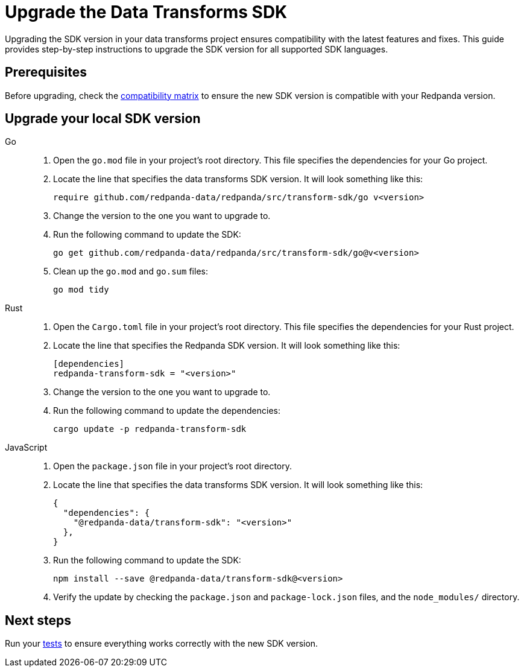 = Upgrade the Data Transforms SDK
:description: Upgrading the SDK version in your data transforms project ensures compatibility with the latest features and fixes. This guide provides step-by-step instructions to upgrade the SDK version for all supported SDK languages.

{description}

== Prerequisites

Before upgrading, check the xref:develop:data-transforms/versioning-compatibility.adoc[compatibility matrix] to ensure the new SDK version is compatible with your Redpanda version.

== Upgrade your local SDK version

[tabs]
======
Go::
+
--
. Open the `go.mod` file in your project's root directory. This file specifies the dependencies for your Go project.

. Locate the line that specifies the data transforms SDK version. It will look something like this:
+
```go-module
require github.com/redpanda-data/redpanda/src/transform-sdk/go v<version>
```

. Change the version to the one you want to upgrade to.

. Run the following command to update the SDK:
+
```bash
go get github.com/redpanda-data/redpanda/src/transform-sdk/go@v<version>
```

. Clean up the `go.mod` and `go.sum` files:
+
```bash
go mod tidy
```

--
Rust::
+
--

. Open the `Cargo.toml` file in your project's root directory. This file specifies the dependencies for your Rust project.

. Locate the line that specifies the Redpanda SDK version. It will look something like this:
+
```toml
[dependencies]
redpanda-transform-sdk = "<version>"
```
. Change the version to the one you want to upgrade to.

. Run the following command to update the dependencies:
+
```bash
cargo update -p redpanda-transform-sdk
```

--
JavaScript::
+
--
. Open the `package.json` file in your project's root directory.
. Locate the line that specifies the data transforms SDK version. It will look something like this:
+
```json
{
  "dependencies": {
    "@redpanda-data/transform-sdk": "<version>"
  },
}
```
. Run the following command to update the SDK:
+
```bash
npm install --save @redpanda-data/transform-sdk@<version>
```
. Verify the update by checking the `package.json` and `package-lock.json` files, and the `node_modules/` directory.
--
======

== Next steps

Run your xref:develop:data-transforms/test.adoc[tests] to ensure everything works correctly with the new SDK version.